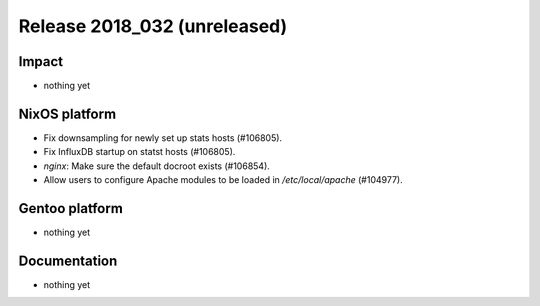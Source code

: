 .. XXX update on release :Publish Date: YYYY-MM-DD

Release 2018_032 (unreleased)
-----------------------------

Impact
^^^^^^

* nothing yet


NixOS platform
^^^^^^^^^^^^^^

* Fix downsampling for newly set up stats hosts (#106805).
* Fix InfluxDB startup on statst hosts (#106805).
* `nginx`: Make sure the default docroot exists (#106854).
* Allow users to configure Apache modules to be loaded in `/etc/local/apache`
  (#104977).


Gentoo platform
^^^^^^^^^^^^^^^

* nothing yet


Documentation
^^^^^^^^^^^^^

* nothing yet


.. vim: set spell spelllang=en:
